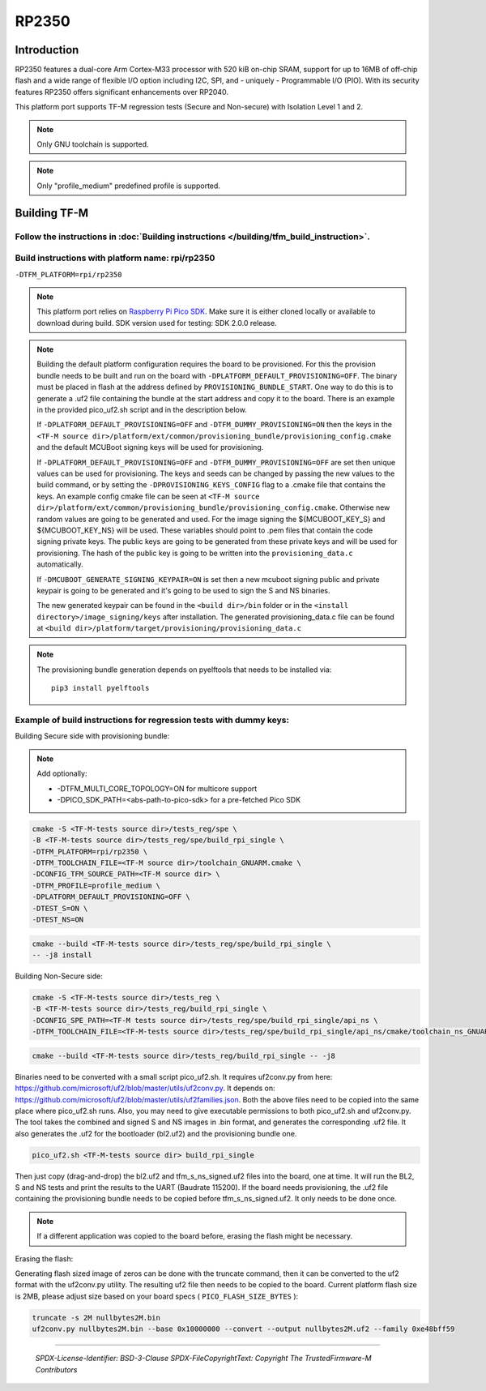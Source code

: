 RP2350
======

Introduction
------------

RP2350 features a dual-core Arm Cortex-M33 processor with 520 kiB on-chip SRAM,
support for up to 16MB of off-chip flash and a wide range of flexible I/O option
including I2C, SPI, and - uniquely - Programmable I/O (PIO). With its security
features RP2350 offers significant enhancements over RP2040.

This platform port supports TF-M regression tests (Secure and Non-secure)
with Isolation Level 1 and 2.

.. note::

   Only GNU toolchain is supported.

.. note::

   Only "profile_medium" predefined profile is supported.

Building TF-M
-------------

Follow the instructions in :doc:`Building instructions </building/tfm_build_instruction>`.
^^^^^^^^^^^^^^^^^^^^^^^^^^^^^^^^^^^^^^^^^^^^^^^^^^^^^^^^^^^^^^^^^^^^^^^^^^^^^^^^^^^^^^^^^^

Build instructions with platform name: rpi/rp2350
^^^^^^^^^^^^^^^^^^^^^^^^^^^^^^^^^^^^^^^^^^^^^^^^^
``-DTFM_PLATFORM=rpi/rp2350``

.. note::

   This platform port relies on
   `Raspberry Pi Pico SDK <https://github.com/raspberrypi/pico-sdk>`__.
   Make sure it is either cloned locally or available to download during build.
   SDK version used for testing: SDK 2.0.0 release.

.. note::

   Building the default platform configuration requires the board to be
   provisioned. For this the provision bundle needs to be built and run on the
   board with ``-DPLATFORM_DEFAULT_PROVISIONING=OFF``. The binary must be
   placed in flash at the address defined by ``PROVISIONING_BUNDLE_START``. One
   way to do this is to generate a .uf2 file containing the bundle at the start
   address and copy it to the board. There is an example in the provided
   pico_uf2.sh script and in the description below.

   If ``-DPLATFORM_DEFAULT_PROVISIONING=OFF`` and
   ``-DTFM_DUMMY_PROVISIONING=ON`` then the keys in the
   ``<TF-M source dir>/platform/ext/common/provisioning_bundle/provisioning_config.cmake``
   and the default MCUBoot signing keys will be used for provisioning.

   If ``-DPLATFORM_DEFAULT_PROVISIONING=OFF`` and
   ``-DTFM_DUMMY_PROVISIONING=OFF`` are set then unique values can be used for
   provisioning. The keys and seeds can be changed by passing the new values to
   the build command, or by setting the ``-DPROVISIONING_KEYS_CONFIG`` flag to a
   .cmake file that contains the keys. An example config cmake file can be seen
   at
   ``<TF-M source dir>/platform/ext/common/provisioning_bundle/provisioning_config.cmake``.
   Otherwise new random values are going to be generated and used. For the image
   signing the ${MCUBOOT_KEY_S} and ${MCUBOOT_KEY_NS} will be used. These
   variables should point to .pem files that contain the code signing private
   keys. The public keys are going to be generated from these private keys and
   will be used for provisioning. The hash of the public key is going to be
   written into the ``provisioning_data.c`` automatically.

   If ``-DMCUBOOT_GENERATE_SIGNING_KEYPAIR=ON`` is set then a new mcuboot
   signing public and private keypair is going to be generated and it's going to
   be used to sign the S and NS binaries.

   The new generated keypair can be found in the ``<build dir>/bin`` folder or
   in the ``<install directory>/image_signing/keys`` after installation.
   The generated provisioning_data.c file can be found at
   ``<build dir>/platform/target/provisioning/provisioning_data.c``

.. note::

   The provisioning bundle generation depends on pyelftools that needs to be
   installed via::

    pip3 install pyelftools

Example of build instructions for regression tests with dummy keys:
^^^^^^^^^^^^^^^^^^^^^^^^^^^^^^^^^^^^^^^^^^^^^^^^^^^^^^^^^^^^^^^^^^^
Building Secure side with provisioning bundle:

.. note::

   Add optionally:

   - -DTFM_MULTI_CORE_TOPOLOGY=ON for multicore support
   - -DPICO_SDK_PATH=<abs-path-to-pico-sdk> for a pre-fetched Pico SDK

.. code-block:: bash

     cmake -S <TF-M-tests source dir>/tests_reg/spe \
     -B <TF-M-tests source dir>/tests_reg/spe/build_rpi_single \
     -DTFM_PLATFORM=rpi/rp2350 \
     -DTFM_TOOLCHAIN_FILE=<TF-M source dir>/toolchain_GNUARM.cmake \
     -DCONFIG_TFM_SOURCE_PATH=<TF-M source dir> \
     -DTFM_PROFILE=profile_medium \
     -DPLATFORM_DEFAULT_PROVISIONING=OFF \
     -DTEST_S=ON \
     -DTEST_NS=ON

.. code-block:: bash

     cmake --build <TF-M-tests source dir>/tests_reg/spe/build_rpi_single \
     -- -j8 install


Building Non-Secure side:

.. code-block:: bash

     cmake -S <TF-M-tests source dir>/tests_reg \
     -B <TF-M-tests source dir>/tests_reg/build_rpi_single \
     -DCONFIG_SPE_PATH=<TF-M tests source dir>/tests_reg/spe/build_rpi_single/api_ns \
     -DTFM_TOOLCHAIN_FILE=<TF-M-tests source dir>/tests_reg/spe/build_rpi_single/api_ns/cmake/toolchain_ns_GNUARM.cmake

.. code-block:: bash

     cmake --build <TF-M-tests source dir>/tests_reg/build_rpi_single -- -j8

Binaries need to be converted with a small script pico_uf2.sh.
It requires uf2conv.py from here:
https://github.com/microsoft/uf2/blob/master/utils/uf2conv.py.
It depends on:
https://github.com/microsoft/uf2/blob/master/utils/uf2families.json.
Both the above files need to be copied into the same place where pico_uf2.sh
runs.
Also, you may need to give executable permissions to both pico_uf2.sh and
uf2conv.py.
The tool takes the combined and signed S and NS images in .bin format, and
generates the corresponding .uf2 file. It also generates the .uf2 for the
bootloader (bl2.uf2) and the provisioning bundle one.

.. code-block:: bash

     pico_uf2.sh <TF-M-tests source dir> build_rpi_single

Then just copy (drag-and-drop) the bl2.uf2 and tfm_s_ns_signed.uf2 files into
the board, one at time. It will run the BL2, S and NS tests and print the
results to the UART (Baudrate 115200).
If the board needs provisioning, the .uf2 file containing the provisioning
bundle needs to be copied before tfm_s_ns_signed.uf2. It only needs to be
done once.

.. note::

   If a different application was copied to the board before, erasing the flash
   might be necessary.

Erasing the flash:

Generating flash sized image of zeros can be done with the truncate command,
then it can be converted to the uf2 format with the uf2conv.py utility. The
resulting uf2 file then needs to be copied to the board. Current platform flash
size is 2MB, please adjust size based on your board specs
( ``PICO_FLASH_SIZE_BYTES`` ):

.. code-block:: bash

   truncate -s 2M nullbytes2M.bin
   uf2conv.py nullbytes2M.bin --base 0x10000000 --convert --output nullbytes2M.uf2 --family 0xe48bff59

-------------

 *SPDX-License-Identifier: BSD-3-Clause*
 *SPDX-FileCopyrightText: Copyright The TrustedFirmware-M Contributors*
